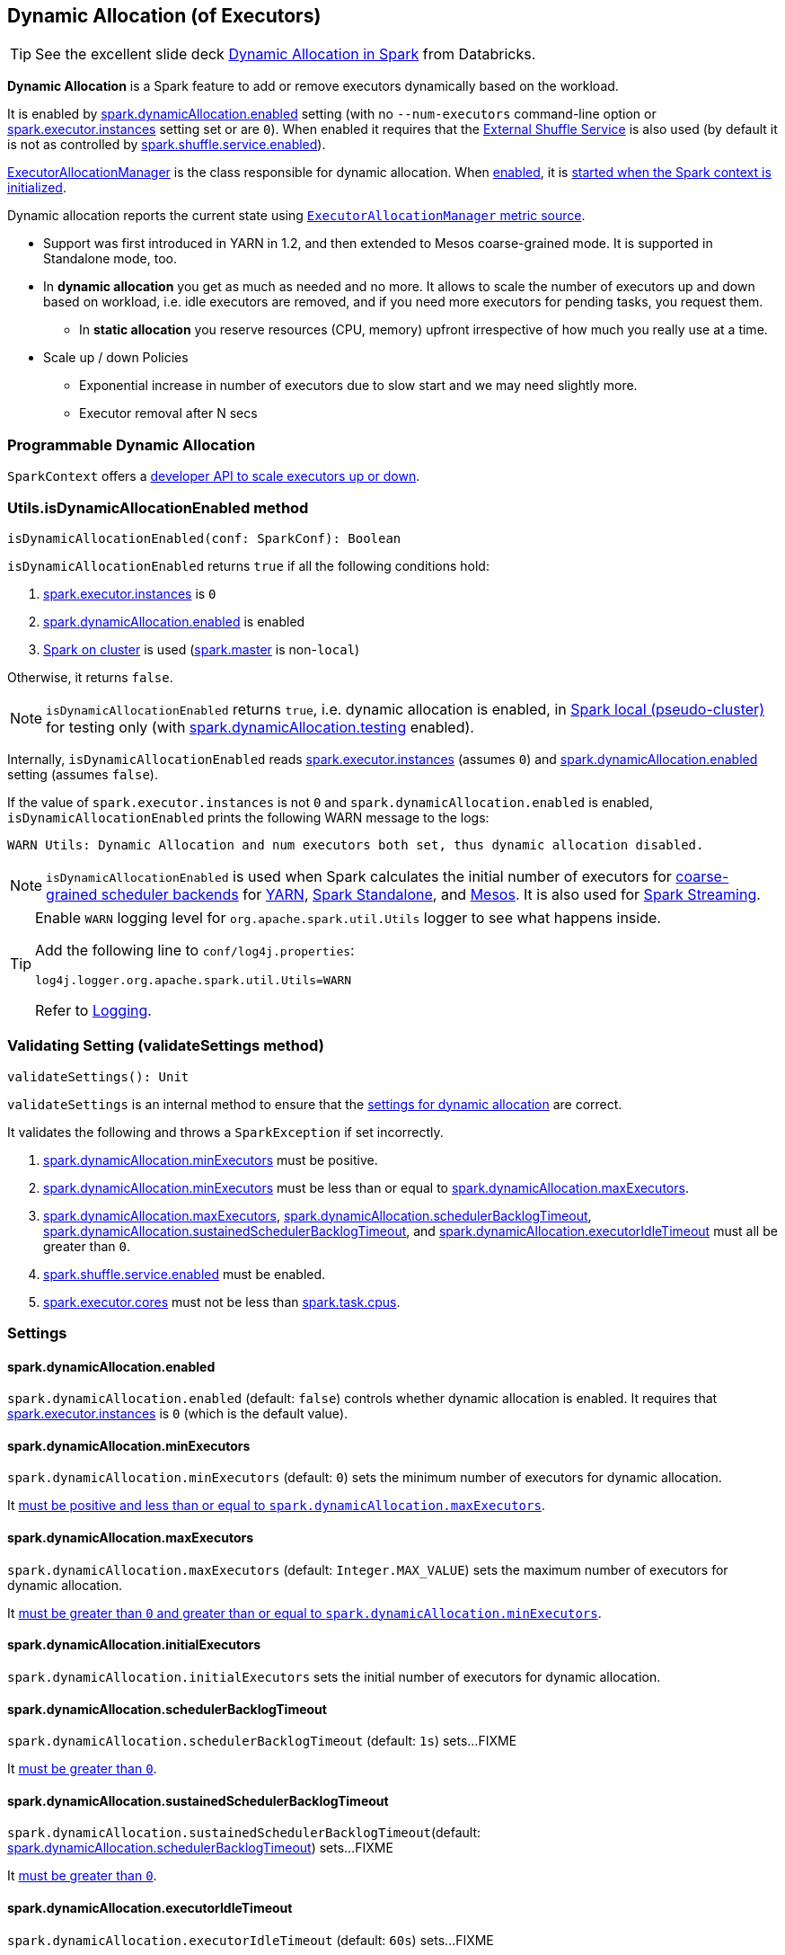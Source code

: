 == Dynamic Allocation (of Executors)

TIP: See the excellent slide deck http://www.slideshare.net/databricks/dynamic-allocation-in-spark[Dynamic Allocation in Spark] from Databricks.

*Dynamic Allocation* is a Spark feature to add or remove executors dynamically based on the workload.

It is enabled by <<spark.dynamicAllocation.enabled, spark.dynamicAllocation.enabled>> setting (with no `--num-executors` command-line option or link:spark-executor.adoc#spark.executor.instances[spark.executor.instances] setting set or are `0`). When enabled it requires that the link:spark-ExternalShuffleService.adoc[External Shuffle Service] is also used (by default it is not as controlled by link:spark-ExternalShuffleService.adoc#spark.shuffle.service.enabled[spark.shuffle.service.enabled]).

link:spark-service-executor-allocation-manager.adoc[ExecutorAllocationManager] is the class responsible for dynamic allocation. When <<isDynamicAllocationEnabled, enabled>>, it is link:spark-sparkcontext-creating-instance-internals.adoc#ExecutorAllocationManager[started when the Spark context is initialized].

Dynamic allocation reports the current state using link:spark-service-ExecutorAllocationManagerSource.adoc[`ExecutorAllocationManager` metric source].

* Support was first introduced in YARN in 1.2, and then extended to Mesos coarse-grained mode. It is supported in Standalone mode, too.
* In *dynamic allocation* you get as much as needed and no more. It allows to scale the number of executors up and down based on workload, i.e. idle executors are removed, and if you need more executors for pending tasks, you request them.
** In *static allocation* you reserve resources (CPU, memory) upfront irrespective of how much you really use at a time.
* Scale up / down Policies
** Exponential increase in number of executors due to slow start and we may need slightly more.
** Executor removal after N secs

=== Programmable Dynamic Allocation

`SparkContext` offers a link:spark-sparkcontext.adoc#dynamic-allocation[developer API to scale executors up or down].

=== [[isDynamicAllocationEnabled]] Utils.isDynamicAllocationEnabled method

[source, scala]
----
isDynamicAllocationEnabled(conf: SparkConf): Boolean
----

`isDynamicAllocationEnabled` returns `true` if all the following conditions hold:

1. link:spark-executor.adoc#spark.executor.instances[spark.executor.instances] is `0`
2. <<spark.dynamicAllocation.enabled, spark.dynamicAllocation.enabled>> is enabled
3. link:spark-cluster.adoc[Spark on cluster] is used (link:spark-configuration.adoc#spark.master[spark.master] is non-`local`)

Otherwise, it returns `false`.

NOTE: `isDynamicAllocationEnabled` returns `true`, i.e. dynamic allocation is enabled, in link:spark-local.adoc[Spark local (pseudo-cluster)] for testing only (with <<spark.dynamicAllocation.testing, spark.dynamicAllocation.testing>> enabled).

Internally, `isDynamicAllocationEnabled` reads link:spark-executor.adoc#spark.executor.instances[spark.executor.instances] (assumes `0`) and <<spark.dynamicAllocation.enabled, spark.dynamicAllocation.enabled>> setting (assumes `false`).

If the value of `spark.executor.instances` is not `0` and `spark.dynamicAllocation.enabled` is enabled, `isDynamicAllocationEnabled` prints the following WARN message to the logs:

```
WARN Utils: Dynamic Allocation and num executors both set, thus dynamic allocation disabled.
```

NOTE: `isDynamicAllocationEnabled` is used when Spark calculates the initial number of executors for link:spark-scheduler-backends-coarse-grained.adoc[coarse-grained scheduler backends] for  link:spark-yarn.adoc#getInitialTargetExecutorNumber[YARN], link:spark-standalone-StandaloneSchedulerBackend.adoc#start[Spark Standalone], and link:spark-mesos-MesosCoarseGrainedSchedulerBackend.adoc#executorLimitOption[Mesos]. It is also used for link:spark-streaming-streamingcontext.adoc#validate[Spark Streaming].

[TIP]
====
Enable `WARN` logging level for `org.apache.spark.util.Utils` logger to see what happens inside.

Add the following line to `conf/log4j.properties`:

```
log4j.logger.org.apache.spark.util.Utils=WARN
```

Refer to link:spark-logging.adoc[Logging].
====

=== [[validateSettings]] Validating Setting (validateSettings method)

[source, scala]
----
validateSettings(): Unit
----

`validateSettings` is an internal method to ensure that the <<settings, settings for dynamic allocation>> are correct.

It validates the following and throws a `SparkException` if set incorrectly.

1. <<spark.dynamicAllocation.minExecutors, spark.dynamicAllocation.minExecutors>> must be positive.

2. <<spark.dynamicAllocation.minExecutors, spark.dynamicAllocation.minExecutors>> must be less than or equal to <<spark.dynamicAllocation.maxExecutors, spark.dynamicAllocation.maxExecutors>>.

3. <<spark.dynamicAllocation.maxExecutors, spark.dynamicAllocation.maxExecutors>>, <<spark.dynamicAllocation.schedulerBacklogTimeout, spark.dynamicAllocation.schedulerBacklogTimeout>>, <<spark.dynamicAllocation.sustainedSchedulerBacklogTimeout, spark.dynamicAllocation.sustainedSchedulerBacklogTimeout>>, and <<spark.dynamicAllocation.executorIdleTimeout, spark.dynamicAllocation.executorIdleTimeout>> must all be greater than `0`.

4. link:spark-ExternalShuffleService.adoc#spark.shuffle.service.enabled[spark.shuffle.service.enabled] must be enabled.

5. link:spark-executor.adoc#spark.executor.cores[spark.executor.cores] must not be less than link:spark-taskschedulerimpl.adoc#spark.task.cpus[spark.task.cpus].

=== [[settings]] Settings

==== [[spark.dynamicAllocation.enabled]] spark.dynamicAllocation.enabled

`spark.dynamicAllocation.enabled` (default: `false`) controls whether dynamic allocation is enabled. It requires that link:spark-executor.adoc#spark.executor.instances[spark.executor.instances] is `0` (which is the default value).

==== [[spark.dynamicAllocation.minExecutors]] spark.dynamicAllocation.minExecutors

`spark.dynamicAllocation.minExecutors` (default: `0`) sets the minimum number of executors for dynamic allocation.

It <<validateSettings, must be positive and less than or equal to `spark.dynamicAllocation.maxExecutors`>>.

==== [[spark.dynamicAllocation.maxExecutors]] spark.dynamicAllocation.maxExecutors

`spark.dynamicAllocation.maxExecutors` (default: `Integer.MAX_VALUE`) sets the maximum number of executors for dynamic allocation.

It <<validateSettings, must be greater than `0` and greater than or equal to `spark.dynamicAllocation.minExecutors`>>.

==== [[spark.dynamicAllocation.initialExecutors]] spark.dynamicAllocation.initialExecutors

`spark.dynamicAllocation.initialExecutors` sets the initial number of executors for dynamic allocation.

==== [[spark.dynamicAllocation.schedulerBacklogTimeout]] spark.dynamicAllocation.schedulerBacklogTimeout

`spark.dynamicAllocation.schedulerBacklogTimeout` (default: `1s`) sets...FIXME

It <<validateSettings, must be greater than `0`>>.

==== [[spark.dynamicAllocation.sustainedSchedulerBacklogTimeout]] spark.dynamicAllocation.sustainedSchedulerBacklogTimeout

`spark.dynamicAllocation.sustainedSchedulerBacklogTimeout`(default: <<spark.dynamicAllocation.schedulerBacklogTimeout, spark.dynamicAllocation.schedulerBacklogTimeout>>) sets...FIXME

It <<validateSettings, must be greater than `0`>>.

==== [[spark.dynamicAllocation.executorIdleTimeout]] spark.dynamicAllocation.executorIdleTimeout

`spark.dynamicAllocation.executorIdleTimeout` (default: `60s`) sets...FIXME

It <<validateSettings, must be greater than `0`>>.

==== [[spark.dynamicAllocation.cachedExecutorIdleTimeout]] spark.dynamicAllocation.cachedExecutorIdleTimeout

`spark.dynamicAllocation.cachedExecutorIdleTimeout` (default: `Integer.MAX_VALUE`) sets...FIXME

==== [[spark.dynamicAllocation.testing]] spark.dynamicAllocation.testing

`spark.dynamicAllocation.testing` is...FIXME

=== Future

* SPARK-4922
* SPARK-4751
* SPARK-7955
